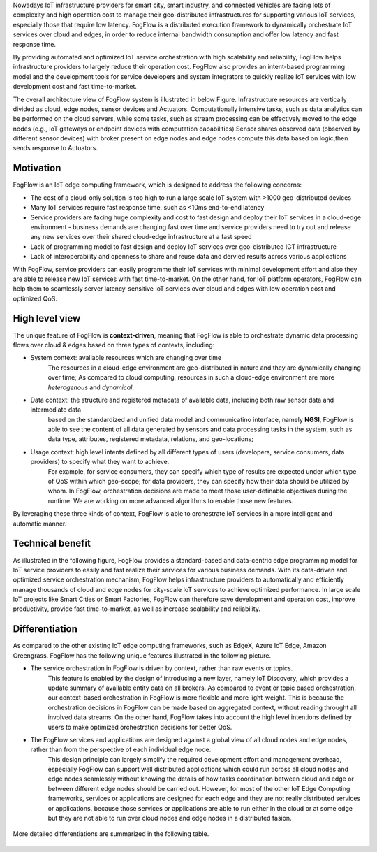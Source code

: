 
Nowadays IoT infrastructure providers for smart city, smart industry, and connected vehicles 
are facing lots of complexity and high operation cost to manage their geo-distributed infrastructures 
for supporting various IoT services, especially those that require low latency. 
FogFlow is a distributed execution framework to dynamically orchestrate IoT services over cloud and edges, 
in order to reduce internal bandwidth consumption and offer low latency and fast response time. 

By providing automated and optimized IoT service orchestration with high scalability and reliability, 
FogFlow helps infrastructure providers to largely reduce their operation cost. 
FogFlow also provides an intent-based programming model 
and the development tools for service developers and system integrators to quickly realize IoT services 
with low development cost and fast time-to-market. 

The overall architecture view of FogFlow system is illustrated in below Figure. Infrastructure resources are vertically 
divided as cloud, edge nodes, sensor devices and Actuators. Computationally intensive tasks, such as data analytics 
can be performed on the cloud servers, while some tasks, such as stream processing can be effectively moved to the 
edge nodes (e.g., IoT gateways or endpoint devices with computation capabilities).Sensor shares observed data (observed 
by different sensor devices) with broker present on edge nodes and edge nodes compute this data based on logic,then sends 
response to Actuators.

.. figure:: figures/fogflow-overall-view.png

Motivation
===============================

FogFlow is an IoT edge computing framework, which is designed to address the following concerns: 

- The cost of a cloud-only solution is too high to run a large scale IoT system with >1000 geo-distributed devices

- Many IoT services require fast response time, such as <10ms end-to-end latency

- Service providers are facing huge complexity and cost to fast design and deploy their IoT services in a cloud-edge environment - business demands are changing fast over time and service providers need to try out and release any new services over their shared cloud-edge infrastructure at a fast speed

- Lack of programming model to fast design and deploy IoT services over geo-distributed ICT infrastructure

- Lack of interoperability and openness to share and reuse data and dervied results across various applications

With FogFlow, service providers can easily programme their IoT services with minimal development effort
and also they are able to release new IoT services with fast time-to-market. 
On the other hand, for IoT platform operators, FogFlow can help them to seamlessly server latency-sensitive IoT services over cloud and edges 
with low operation cost and optimized QoS. 


High level view
===============================

The unique feature of FogFlow is **context-driven**, meaning that 
FogFlow is able to orchestrate dynamic data processing flows over cloud & edges 
based on three types of contexts, including: 

- System context: available resources which are changing over time
    The resources in a cloud-edge environment are geo-distributed in nature and they are dynamically changing over time;
    As compared to cloud computing, resources in such a cloud-edge environment are more *heterogenous* and *dynamical*.    

- Data context: the structure and registered metadata of available data, including both raw sensor data and intermediate data
    based on the standardized and unified data model and communicatino interface, 
    namely **NGSI**, FogFlow is able to see the content of all data generated by sensors 
    and data processing tasks in the system, 
    such as data type, attributes, registered metadata, relations, and geo-locations;

- Usage context: high level intents defined by all different types of users (developers, service consumers, data providers) to specify what they want to achieve. 
    For example, for service consumers, they can specify which type of results are expected 
    under which type of QoS within which geo-scope; 
    for data providers, they can specify how their data should be utilized by whom.
    In FogFlow, orchestration decisions are made to meet those user-definable objectives during the runtime. 
    We are working on more advanced algorithms to enable those new features. 

By leveraging these three kinds of context, FogFlow is able to orchestrate IoT services in a more intelligent and automatic manner. 

.. image:: figures/highlevelview.png


Technical benefit
===============================

As illustrated in the following figure, 
FogFlow provides a standard-based and data-centric edge programming model 
for IoT service providers to easily and fast realize their services for various business demands. 
With its data-driven and optimized service orchestration mechanism, 
FogFlow helps infrastructure providers to automatically and efficiently manage 
thousands of cloud and edge nodes for city-scale IoT services to achieve optimized performance. 
In large scale IoT projects like Smart Cities or Smart Factories, 
FogFlow can therefore save development and operation cost, improve productivity, 
provide fast time-to-market, as well as increase scalability and reliability. 

.. figure:: figures/benefit.png


Differentiation
===============================

As compared to the other existing IoT edge computing frameworks, 
such as EdgeX, Azure IoT Edge, Amazon Greengrass. 
FogFlow has the following unique features illustrated in the following picture. 

- The service orchestration in FogFlow is driven by context, rather than raw events or topics. 
    This feature is enabled by the design of introducing a new layer, namely IoT Discovery, 
    which provides a update summary of available entity data on all brokers. 
    As compared to event or topic based orchestration, our context-based orchestration in FogFlow is more flexible 
    and more light-weight.
    This is because the orchestration decisions in FogFlow can be made based on aggregated context, 
    without reading throught all involved data streams. 
    On the other hand, FogFlow takes into account the high level intentions defined by users 
    to make optimized orchestration decisions for better QoS.     

- The FogFlow services and applications are designed against a global view of all cloud nodes and edge nodes, rather than from the perspective of each individual edge node. 
    This design principle can largely simplify the required development effort and management overhead,
    especially FogFlow can support well distributed applications which could run across all cloud nodes and edge nodes seamlessly
    without knowing the details of how tasks coordination between cloud and edge or between different edge nodes should be carried out. 
    However, for most of the other IoT Edge Computing frameworks, services or applications are designed for each edge
    and they are not really distributed services or applications, because those services or applications
    are able to run either in the cloud or at some edge but they are not able to run over cloud nodes and edge nodes 
    in a distributed fasion. 

.. figure:: figures/comparison1.png


More detailed differentiations are summarized in the following table. 

.. figure:: figures/comparison2.png

    





    










